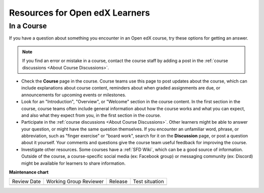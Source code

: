 .. _Resources for Open edX Learners:

###############################
Resources for Open edX Learners
###############################


.. tags:: educator, reference

***********
In a Course
***********

If you have a question about something you encounter in an Open edX course, try
these options for getting an answer.

.. note::
  If you find an error or mistake in a course, contact the course staff by
  adding a post in the :ref:`course discussions <About Course Discussions>`.

* Check the **Course** page in the course. Course teams use this page to post
  updates about the course, which can include explanations about course
  content, reminders about when graded assignments are due, or announcements
  for upcoming events or milestones.

* Look for an "Introduction", "Overview", or "Welcome" section in the course
  content. In the first section in the course, course teams often include
  general information about how the course works and what you can expect, and
  also what they expect from you, in the first section in the course.

* Participate in the :ref:`course discussions <About Course Discussions>`. Other learners
  might be able to answer your question, or might have the same question
  themselves. If you encounter an unfamiliar word, phrase, or abbreviation,
  such as "finger exercise" or "board work", search for it on the
  **Discussion** page, or post a question about it yourself. Your comments and
  questions give the course team useful feedback for improving the course.

* Investigate other resources. Some courses have a :ref:`SFD Wiki`,
  which can be a good source of information. Outside of the course, a
  course-specific social media (ex: Facebook group) or messaging community (ex: Discord) might be available for
  learners to share information.

**Maintenance chart**

+--------------+-------------------------------+----------------+--------------------------------+
| Review Date  | Working Group Reviewer        |   Release      |Test situation                  |
+--------------+-------------------------------+----------------+--------------------------------+
|              |                               |                |                                |
+--------------+-------------------------------+----------------+--------------------------------+
